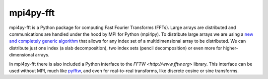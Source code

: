 mpi4py-fft
----------


.. image:: https://circleci.com/bb/mpi4py/mpi4py-fft.svg?style=svg
    :target: https://circleci.com/bb/mpi4py/mpi4py-fft

.. image:: https://api.codacy.com/project/badge/Grade/edf0f9ed1e114ab090ac4f9863c05fa3    
    :target: https://www.codacy.com/app/mikaem/mpi4py-fft?utm_source=mpi4py@bitbucket.org&amp;utm_medium=referral&amp;utm_content=mpi4py/mpi4py-fft&amp;utm_campaign=Badge_Grade

.. image:: https://codecov.io/bb/mpi4py/mpi4py-fft/branch/master/graph/badge.svg
  :target: https://codecov.io/bb/mpi4py/mpi4py-fft

.. image:: https://readthedocs.org/projects/mpi4py-fft/badge/?version=latest
   :target: https://mpi4py-fft.readthedocs.io/en/latest/?badge=latest
   :alt: Documentation Status


mpi4py-fft is a Python package for computing Fast Fourier Transforms (FFTs). 
Large arrays are distributed and communications are handled under the hood by 
MPI for Python (mpi4py). To distribute large arrays we are using a 
`new and completely generic algorithm <https://arxiv.org/abs/1804.09536>`_
that allows for any index set of a multidimensional array to be distributed. We 
can distribute just one index (a slab decomposition), two index sets (pencil 
decomposition) or even more for higher-dimensional arrays.

In mpi4py-fft there is also included a Python interface to the 
`FFTW <http://www.fftw.org>` library. This interface can be used without MPI, 
much like `pyfftw <https://hgomersall.github.io/pyFFTW/>`_, and even for 
real-to-real transforms, like discrete cosine or sine transforms.
